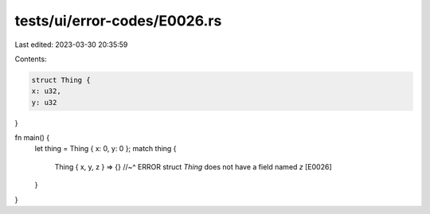 tests/ui/error-codes/E0026.rs
=============================

Last edited: 2023-03-30 20:35:59

Contents:

.. code-block:: rs

    struct Thing {
    x: u32,
    y: u32
}

fn main() {
    let thing = Thing { x: 0, y: 0 };
    match thing {
        Thing { x, y, z } => {}
        //~^ ERROR struct `Thing` does not have a field named `z` [E0026]
    }
}


